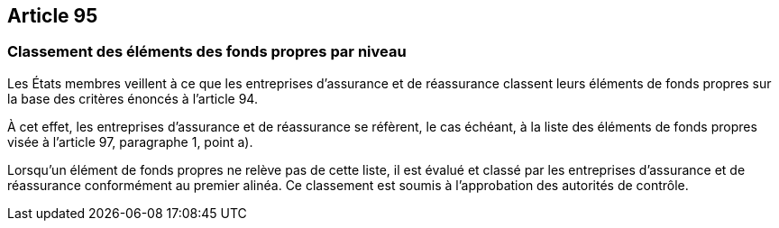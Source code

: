 == Article 95

=== Classement des éléments des fonds propres par niveau

Les États membres veillent à ce que les entreprises d'assurance et de réassurance classent leurs éléments de fonds propres sur la base des critères énoncés à l'article 94.

À cet effet, les entreprises d'assurance et de réassurance se réfèrent, le cas échéant, à la liste des éléments de fonds propres visée à l'article 97, paragraphe 1, point a).

Lorsqu'un élément de fonds propres ne relève pas de cette liste, il est évalué et classé par les entreprises d'assurance et de réassurance conformément au premier alinéa. Ce classement est soumis à l'approbation des autorités de contrôle.